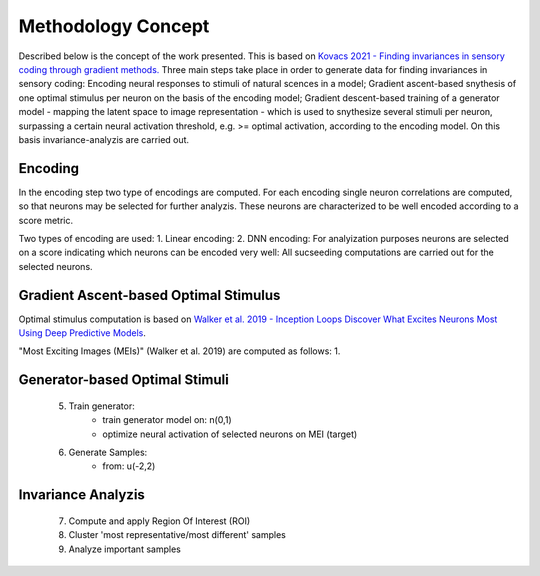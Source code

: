 ===================
Methodology Concept
===================

Described below is the concept of the work presented. This is based on `Kovacs 2021 - Finding invariances in sensory coding through gradient methods.`_
Three main steps take place in order to generate data for finding invariances 
in sensory coding: 
Encoding neural responses to stimuli of natural scences in a model; 
Gradient ascent-based snythesis of one optimal stimulus per neuron on the basis
of the encoding model; 
Gradient descent-based training of a generator model - 
mapping the latent space to image representation - which is used to snythesize 
several stimuli per neuron, surpassing a certain neural activation threshold, 
e.g. >= optimal activation, according to the encoding model.
On this basis invariance-analyzis are carried out.

.. _`Kovacs 2021 - Finding invariances in sensory coding through gradient methods.`: https://dspace.cuni.cz/handle/20.500.11956/127319


Encoding
--------
In the encoding step two type of encodings are computed. For each encoding 
single neuron correlations are computed, so that neurons may be selected for
further analyzis. These neurons are characterized to be well encoded according 
to a score metric. 


Two types of encoding are used:
1. Linear encoding:
2. DNN encoding: 
For analyization purposes neurons are selected on a score indicating which 
neurons can be encoded very well:
All sucseeding computations are carried out for the selected neurons.


Gradient Ascent-based Optimal Stimulus
--------------------------------------
Optimal stimulus computation is based on `Walker et al. 2019 - Inception Loops 
Discover What Excites Neurons Most Using Deep Predictive Models`_.

.. _`Walker et al. 2019 - Inception Loops Discover What Excites Neurons Most Using Deep Predictive Models`: https://idp.nature.com/authorize/casa?redirect_uri=https://www.nature.com/articles/s41593-019-0517-x&casa_token=C0U1ibrLr90AAAAA:akK77Mg0iHzK7Qhr0Fy5E_SRFRGITo35umm7mlU9Ws9BPS0mzhVXhMnRaErwdBnfJDUiFEqYtNJkWyn5HQ

"Most Exciting Images (MEIs)" (Walker et al. 2019) are computed as follows:
1. 


Generator-based Optimal Stimuli 
-------------------------------
    5. Train generator:
        - train generator model on: n(0,1)
        - optimize neural activation of selected neurons on MEI (target)
    6. Generate Samples:
        - from: u(-2,2)


Invariance Analyzis
-------------------
    7. Compute and apply Region Of Interest (ROI)
    8. Cluster 'most representative/most different' samples
    9. Analyze important samples
